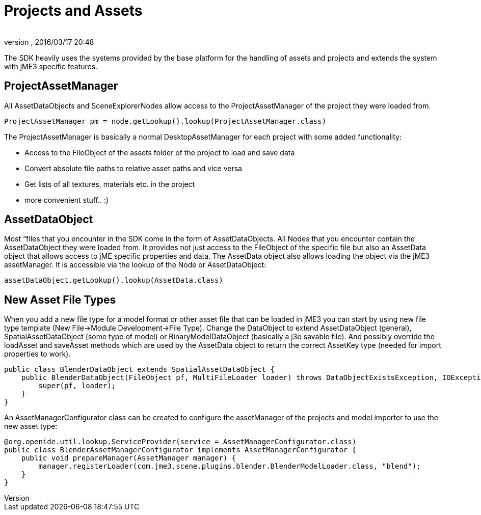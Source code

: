 = Projects and Assets
:author: 
:revnumber: 
:revdate: 2016/03/17 20:48
:relfileprefix: ../../
:imagesdir: ../..
ifdef::env-github,env-browser[:outfilesuffix: .adoc]


The SDK heavily uses the systems provided by the base platform for the handling of assets and projects and extends the system with jME3 specific features.


== ProjectAssetManager

All AssetDataObjects and SceneExplorerNodes allow access to the ProjectAssetManager of the project they were loaded from.

[source,java]
----
ProjectAssetManager pm = node.getLookup().lookup(ProjectAssetManager.class)
----

The ProjectAssetManager is basically a normal DesktopAssetManager for each project with some added functionality:

*  Access to the FileObject of the assets folder of the project to load and save data
*  Convert absolute file paths to relative asset paths and vice versa
*  Get lists of all textures, materials etc. in the project
*  more convenient stuff.. :)


== AssetDataObject

Most “files that you encounter in the SDK come in the form of AssetDataObjects. All Nodes that you encounter contain the AssetDataObject they were loaded from. It provides not just access to the FileObject of the specific file but also an AssetData object that allows access to jME specific properties and data. The AssetData object also allows loading the object via the jME3 assetManager. It is accessible via the lookup of the Node or AssetDataObject:

[source,java]
----
assetDataObject.getLookup().lookup(AssetData.class)
----


== New Asset File Types

When you add a new file type for a model format or other asset file that can be loaded in jME3 you can start by using new file type template (New File→Module Development→File Type). Change the DataObject to extend AssetDataObject (general), SpatialAssetDataObject (some type of model) or BinaryModelDataObject (basically a j3o savable file). And possibly override the loadAsset and saveAsset methods which are used by the AssetData object to return the correct AssetKey type (needed for import properties to work).

[source,java]
----
public class BlenderDataObject extends SpatialAssetDataObject {
    public BlenderDataObject(FileObject pf, MultiFileLoader loader) throws DataObjectExistsException, IOException {
        super(pf, loader);
    }
}
----

An AssetManagerConfigurator class can be created to configure the assetManager of the projects and model importer to use the new asset type:

[source,java]
----

@org.openide.util.lookup.ServiceProvider(service = AssetManagerConfigurator.class)
public class BlenderAssetManagerConfigurator implements AssetManagerConfigurator {
    public void prepareManager(AssetManager manager) {
        manager.registerLoader(com.jme3.scene.plugins.blender.BlenderModelLoader.class, "blend");
    }
}

----
